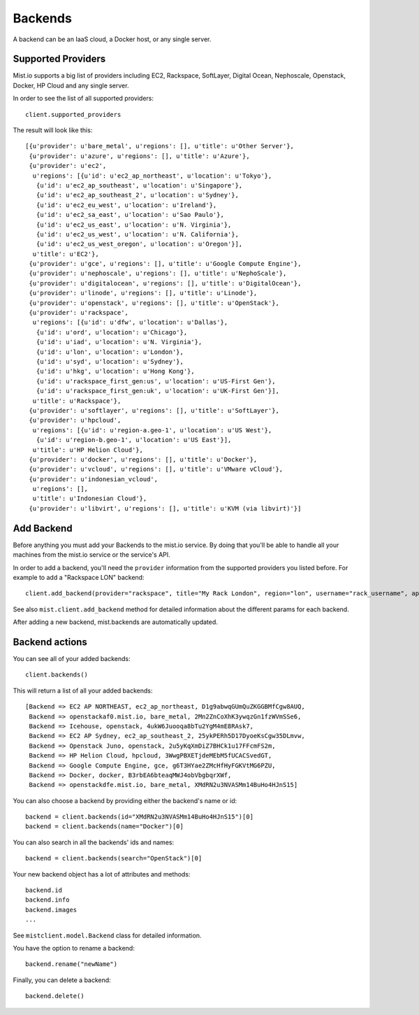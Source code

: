 Backends
********

A backend can be an IaaS cloud, a Docker host, or any single server.

Supported Providers
===================
Mist.io supports a big list of providers including EC2, Rackspace, SoftLayer, Digital Ocean, Nephoscale, Openstack,
Docker, HP Cloud and any single server.

In order to see the list of all supported providers::

    client.supported_providers

The result will look like this::

    [{u'provider': u'bare_metal', u'regions': [], u'title': u'Other Server'},
     {u'provider': u'azure', u'regions': [], u'title': u'Azure'},
     {u'provider': u'ec2',
      u'regions': [{u'id': u'ec2_ap_northeast', u'location': u'Tokyo'},
       {u'id': u'ec2_ap_southeast', u'location': u'Singapore'},
       {u'id': u'ec2_ap_southeast_2', u'location': u'Sydney'},
       {u'id': u'ec2_eu_west', u'location': u'Ireland'},
       {u'id': u'ec2_sa_east', u'location': u'Sao Paulo'},
       {u'id': u'ec2_us_east', u'location': u'N. Virginia'},
       {u'id': u'ec2_us_west', u'location': u'N. California'},
       {u'id': u'ec2_us_west_oregon', u'location': u'Oregon'}],
      u'title': u'EC2'},
     {u'provider': u'gce', u'regions': [], u'title': u'Google Compute Engine'},
     {u'provider': u'nephoscale', u'regions': [], u'title': u'NephoScale'},
     {u'provider': u'digitalocean', u'regions': [], u'title': u'DigitalOcean'},
     {u'provider': u'linode', u'regions': [], u'title': u'Linode'},
     {u'provider': u'openstack', u'regions': [], u'title': u'OpenStack'},
     {u'provider': u'rackspace',
      u'regions': [{u'id': u'dfw', u'location': u'Dallas'},
       {u'id': u'ord', u'location': u'Chicago'},
       {u'id': u'iad', u'location': u'N. Virginia'},
       {u'id': u'lon', u'location': u'London'},
       {u'id': u'syd', u'location': u'Sydney'},
       {u'id': u'hkg', u'location': u'Hong Kong'},
       {u'id': u'rackspace_first_gen:us', u'location': u'US-First Gen'},
       {u'id': u'rackspace_first_gen:uk', u'location': u'UK-First Gen'}],
      u'title': u'Rackspace'},
     {u'provider': u'softlayer', u'regions': [], u'title': u'SoftLayer'},
     {u'provider': u'hpcloud',
      u'regions': [{u'id': u'region-a.geo-1', u'location': u'US West'},
       {u'id': u'region-b.geo-1', u'location': u'US East'}],
      u'title': u'HP Helion Cloud'},
     {u'provider': u'docker', u'regions': [], u'title': u'Docker'},
     {u'provider': u'vcloud', u'regions': [], u'title': u'VMware vCloud'},
     {u'provider': u'indonesian_vcloud',
      u'regions': [],
      u'title': u'Indonesian Cloud'},
     {u'provider': u'libvirt', u'regions': [], u'title': u'KVM (via libvirt)'}]

Add Backend
===========
Before anything you must add your Backends to the mist.io service. By doing that you'll be able to handle all your
machines from the mist.io service or the service's API.

In order to add a backend, you'll need the ``provider`` information from the supported providers you listed before. For
example to add a "Rackspace LON" backend::

    client.add_backend(provider="rackspace", title="My Rack London", region="lon", username="rack_username", api_key="rack_api_secret")



See also ``mist.client.add_backend`` method for detailed information about the different params for each backend.

After adding a new backend, mist.backends are automatically updated.

Backend actions
===============
You can see all of your added backends::

    client.backends()

This will return a list of all your added backends::

    [Backend => EC2 AP NORTHEAST, ec2_ap_northeast, D1g9abwqGUmQuZKGGBMfCgw8AUQ,
     Backend => openstackaf0.mist.io, bare_metal, 2Mn2ZnCoXhK3ywqzGn1fzWVmSSe6,
     Backend => Icehouse, openstack, 4ukW6Juooqa8bTu2YgM4mE8RAsk7,
     Backend => EC2 AP Sydney, ec2_ap_southeast_2, 25ykPERh5D17DyoeKsCgw35DLmvw,
     Backend => Openstack Juno, openstack, 2u5yKqXmDiZ7BHCk1u17FFcmFS2m,
     Backend => HP Helion Cloud, hpcloud, 3WwgPBXETjdeMEbM5fUCACSvedGT,
     Backend => Google Compute Engine, gce, g6T3HYae2ZMcHfHyFGKVtMG6PZU,
     Backend => Docker, docker, B3rbEA6bteaqMWJ4obVbgbqrXWf,
     Backend => openstackdfe.mist.io, bare_metal, XMdRN2u3NVASMm14BuHo4HJnS15]


You can also choose a backend by providing either the backend's name or id::

    backend = client.backends(id="XMdRN2u3NVASMm14BuHo4HJnS15")[0]
    backend = client.backends(name="Docker")[0]

You can also search in all the backends' ids and names::

    backend = client.backends(search="OpenStack")[0]

Your new backend object has a lot of attributes and methods::

    backend.id
    backend.info
    backend.images
    ...

See ``mistclient.model.Backend`` class for detailed information.

You have the option to rename a backend::

    backend.rename("newName")


Finally, you can delete a backend::

    backend.delete()

